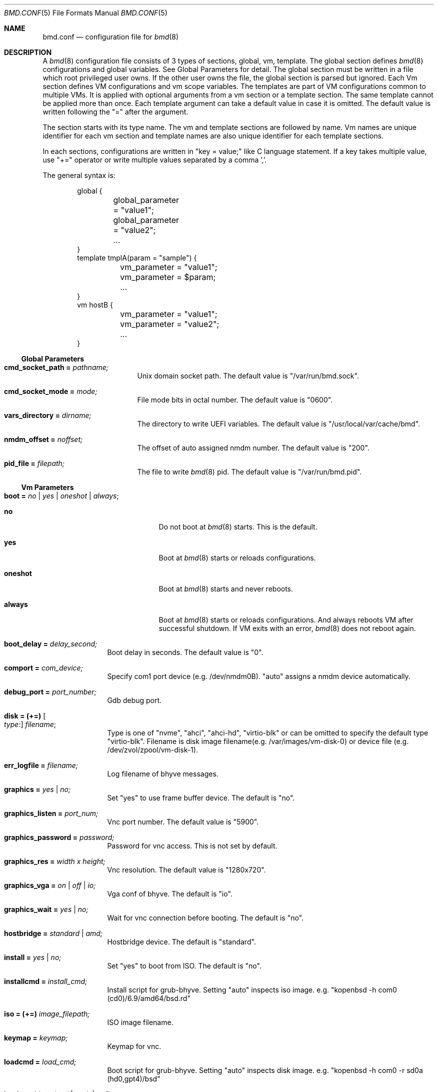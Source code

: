 .Dd Mar 15, 2024
.Dt BMD.CONF 5
.Os
.Sh NAME
.Nm bmd.conf
.Nd configuration file for
.Xr bmd 8
.Sh DESCRIPTION
A
.Xr bmd 8
configuration file consists of 3 types of sections, global, vm, template.
The global section defines
.Xr bmd 8
configurations and global variables. See Global Parameters for detail.
The global section must be written in a file which root privileged user owns.
If the other user owns the file, the global section is parsed but ignored.
Each Vm section defines VM configurations and vm scope variables.
The templates are part of VM configurations common to multiple VMs.
It is applied with optional arguments from a vm section or a template section.
The same template cannot be applied more than once.
Each template argument can take a default value in case it is omitted.
The default value is written following the "=" after the argument.

The section starts with its type name. The vm and template sections are
followed by name. Vm names are unique identifier for each vm section and
template names are also unique identifier for each template sections.

In each sections, configurations are written in "key = value;" like C language
statement. If a key takes multiple value, use "+=" operator or write multiple
values separated by a comma ','.

The general syntax is:
.Bd -literal -offset indent
global {
	global_parameter = "value1";
	global_parameter = "value2";
	...
}
template tmplA(param = "sample") {
	vm_parameter = "value1";
	vm_parameter = $param;
	...
}
vm hostB {
	vm_parameter = "value1";
	vm_parameter = "value2";
	...
}
.Ed
.Ss Global Parameters
.Bl -tag -width cmd_socket_path
.It Cm cmd_socket_path = Ar pathname;
Unix domain socket path. The default value is "/var/run/bmd.sock".
.It Cm cmd_socket_mode = Ar mode;
File mode bits in octal number. The default value is "0600".
.It Cm vars_directory = Ar dirname;
The directory to write UEFI variables. The default value is "/usr/local/var/cache/bmd".
.It Cm nmdm_offset = Ar noffset;
The offset of auto assigned nmdm number. The default value is "200".
.It Cm pid_file = Ar filepath;
The file to write
.Xr bmd 8
pid. The default value is "/var/run/bmd.pid".
.El
.Ss Vm Parameters
.Bl -tag -width installcmd
.It Cm boot = Ar no | yes | oneshot | always ;
.Bl -tag -width oneshot
.It Cm no
Do not boot at
.Xr bmd 8
starts. This is the default.
.It Cm yes
Boot at
.Xr bmd 8
starts or reloads configurations.
.It Cm oneshot
Boot at
.Xr bmd 8
starts and never reboots.
.It Cm always
Boot at
.Xr bmd 8
starts or reloads configurations. And always reboots VM after successful
shutdown. If VM exits with an error,
.Xr bmd 8
does not reboot again.
.El
.It Cm boot_delay = Ar delay_second;
Boot delay in seconds. The default value is "0".
.It Cm comport = Ar com_device;
Specify com1 port device (e.g. /dev/nmdm0B). "auto" assigns a nmdm device
automatically.
.It Cm debug_port = Ar port_number;
Gdb debug port.
.It Cm disk = (+=) Oo Ar type : Oc Ar filename ;
Type is one of "nvme", "ahci", "ahci-hd", "virtio-blk" or can be omitted
to specify the default type "virtio-blk".
Filename is disk image filename(e.g. /var/images/vm-disk-0) or device file
(e.g. /dev/zvol/zpool/vm-disk-1).
.It Cm err_logfile = Ar filename;
Log filename of bhyve messages.
.It Cm graphics = Ar yes | no;
Set "yes" to use frame buffer device. The default is "no".
.It Cm graphics_listen = Ar port_num;
Vnc port number. The default value is "5900".
.It Cm graphics_password = Ar password;
Password for vnc access. This is not set by default.
.It Cm graphics_res = Ar width x height;
Vnc resolution. The default value is "1280x720".
.It Cm graphics_vga = Ar on | off | io;
Vga conf of bhyve. The default is "io".
.It Cm graphics_wait = Ar yes | no;
Wait for vnc connection before booting. The default is "no".
.It Cm hostbridge = Ar standard | amd;
Hostbridge device. The default is "standard".
.It Cm install = Ar yes | no;
Set "yes" to boot from ISO. The default is "no".
.It Cm installcmd = Ar install_cmd;
Install script for grub-bhyve. Setting "auto" inspects iso image.
e.g. "kopenbsd -h com0 (cd0)/6.9/amd64/bsd.rd"
.It Cm iso = (+=) Ar image_filepath;
ISO image filename.
.It Cm keymap = Ar keymap;
Keymap for vnc.
.It Cm loadcmd = Ar load_cmd;
Boot script for grub-bhyve. Setting "auto" inspects disk image.
e.g. "kopenbsd -h com0 -r sd0a (hd0,gpt4)/bsd"
.It Cm loader = Ar bhyveload | grub | uefi;
Specify boot loader. This parameter is mandatory.
.It Cm loader_timeout = Ar timeout_sec;
Loader timeout in seconds. If set to 0 or negative value, timeout is disabled.
The default value is "15".
.It Cm bhyve_env = (+=) Ar Environment_definition;
Specify an environment variable for the bhyve process. Note that
.Ar Environment_definition
must contain a equal character '='. It must be escaped by backslash or
enclosed in double quotes. e.g. "BHYVE_TMPDIR=/tmp"
.It Cm bhyveload_loader = Ar OS_loader_path;
Specify the path to the OS loader. It is passed with "-l" to the bhyveload.
If omitted, the default OS loader "/boot/userboot.so" is used.
.It Cm bhyveload_env = (+=) Ar Environment_definition;
Specify an environment variable for the FreeBSD boot loader.
It is passed with "-e" to the bhyveload. Note that
.Ar Environment_definition
must contain a equal character '='. It must be escaped by backslash or
enclosed in double quotes. e.g. "machdep.hyperthreading_allowed=0"
.It Xo
.Cm memory = Ar memsize Ns Oo
.Sm off
.Cm K | k | M | m | G | g | T | t
.Sm on
.Oc ;
.Xc
Specify physical memory size. This parameter is mandatory.
.It Cm name = Ar vmname;
Change the virtual machine name from vm section name;
.It Cm ncpu = Ar num_sockets [ :num_cores [ :num_threads ] ];
Set the number of CPUs or CPU topology for VM. The default value is 1 for each parameters.
e.g. 1:4:2 specifies cpus=8,sockets=1,cores=4,threads=2 to the bhyve.
.It Cm cpu_pin = (+=) Ar vcpu:hostcpu;
Pin guest's virtual CPU
.Ar vcpu
to
.Ar hostcpu .
Host CPUs and guest virtual CPUs are numberd starting from 0.
The number of
.Ar vcpu
must be smaller than
.Ar ncpu
value.
The number of
.Ar hostcpu
must be smaller than
.Ar hw.ncpu
.Xr sysctl 8
value.
.It Cm network = (+=) Oo Ar type : Oc Ar bridge ;
Type is one of "e1000", "virtio-net"  or can be omitted to specify
the default type "virtio-net". Bridge is a bridge name that a tap interface
to be added. e.g. "bridge1"
.It Cm owner = Ar user_name Op : Ar group_name ;
Owner of VM. The owner is permitted to control the VM via
.Xr bmdctl 8 .
If
.Ar group_name
is specified, users of
.Ar group_name
are also permitted.
The default value is as same as the file owner in which vm section is written.
Setting owner is permitted if the file owner is root privileged user or the
.Ar user_name
is as same as the file owner.
.It Cm passthru = (+=) Ar bus/slot/function;
PCI passthrough device id. e.g. 1/0/130
.It Cm reboot_on_change = Ar yes | no;
Set "yes" to force ACPI reboot if VM config file is change. The default is "no".
.It Cm stop_timeout = Ar timeout_sec;
VM exit timeout in seconds. if expired, force to kill VM. The default value is "300". This timeout will never be disabled.
.It Cm utctime = Ar yes | no;
Set "yes" for RTC to keep UTC time. Set "no" for RTC to keep localtime.
The default value is "yes".
.It Cm wired_memory = Ar yes | no;
Set "yes" to wire VM memory. The default is "no".
.It Cm xhci_mouse = Ar yes | no;
Set "yes" to use xhci tablet. The default is "no".
.El
.Ss String format
Parameter values, including vm names and template names, can be single tokens
or quoted strings.
A token is any sequence of characters that are not considered special in
the syntax of the configuration file (such as a semicolon or
whitespace).
If a value contains anything more than letters, numbers, dots, dashes
and underscores, it is advisable to put quote marks around that value.
Either single or double quotes may be used.
.Pp
Special characters may be quoted by preceding them with a backslash.
Common C-style backslash character codes are also supported, including
control characters and octal or hex ASCII codes.
A backslash at the end of a line will ignore the subsequent newline and
continue the string at the start of the next line.
.Ss Variables
A string may use shell-style variable substitution.
A variable name preceded by a dollar sign, and possibly enclosed in braces,
will be replaced with the value of variable.
Variable substitution occurs in unquoted tokens or in double-quoted strings,
but not in single-quote strings.
.Pp
A variable is defined in the way that the variable name is preceded with a
dollar sign:
.Bd -literal -offset indent
$pathname = "/var/spool/vm/images";
.Ed
.Pp
Variables belongs to either global or vm scope. The global scope variables
are defined in the global section and referred in all other sections. The vm
scope variable is defined in vm sections and available for the vm
configurations. Variables in template section belongs to vm scope that applies
the template. Vm scope variables before applying templates is available in the
template. Variables defined in a template can be referred after applying the
template. The following pre-defined variables are available.
.Bl -tag -width LOCALBASE -offset indent
.It Cm LOCALBASE
The same value of LOCALBASE in compile time. (global scope)
.It Cm ID
Unique number for each individual VMs that starts from 0. (vm scope)
.It Cm NAME
Virtual machine name. (vm scope)
.It Cm OWNER
Owner name of the VM. (vm scope)
.It Cm GROUP
Group name of the VM. The default is empty string. (vm scope)
.El
.Ss Arithmetic Expansion
Like
.Xr sh 1 ,
Arithmetic expansion provides a mechanism for evaluating an arithmetic
expression:
.Pp
.D1 Li $(( Ns Ar expression Ns Li ))
.Pp
The allowed expressions are a subset of
.Xr sh 1 ,
summarized blow.
.Bl -tag -width "Variables" -offset indent
.It Values
All values are type of
.Ft longmax_t .
.It Constants
Decimal, octal (starting with
.Li 0 )
and hexadecimal (starting with
.Li 0x )
integer constants.
.It Variables
Both global and vm scope variables can be read and contain integer constants.
.It Binary operators
.Li "* / % + -"
.El
.Ss Macros
2 macros are available.
.Bl -tag -width .include
.It Cm .apply Ar template_name Op (arg1, ...), template_name2 ;
Apply the template(s) with optional arguments. This macro can be written in vm and template sections.
.It Cm .include Ar include_pattern ;
Include another configuration file(s). This macro must be written outside of
the sections. This is only one exception not to be written in the sections.
The
.Ar include_pattern
can contain special characters '*', '?', or '[', ']' that matches as same as
shell wildcard.
The
.Ar include_pattern
can contain global scope variable which is defined earlier than this macro.
This macro is allowed to use in a file which root privileged user owns.
.Sh EXAMPLES

.Bd -literal -offset indent
global {
	cmd_sock_mode = 0660;
	$imgpath = /dev/zpol/zpool/images;
	$isopath = /zpool/iso;
}

template default_disk {
	disk = ${imgpath}/${NAME};
}

template graphics {
	graphics = yes;
	graphics_port = $((5900 + ${ID}));
	xhci_mouse = yes;
}

template serial {
	comport = auto;
}

template internet {
	network = bridge0;
}

template grub_inspect {
	loader = grub;
	loadcmd = auto;
	installcmd = auto;
}

vm freebsd {
	boot = yes;
	ncpu = 2;
	memory = 2G;
	iso = ${isopath}/FreeBSD-13.2-RELEASE-amd64-disc1.iso;
	loader = bhyveload;
	.apply default_disk, serial, internet;
}

vm netbsd {
	boot = yes;
	ncpu = 2;
	memory = 2G;
	iso = ${isopath}/NetBSD-9.2-amd64.iso;
	.apply default_disk, serial, internet, grub_inspect;
}

vm openbsd {
	boot = yes;
	ncpu = 2;
	memory = 2G;
	iso = ${isopath}/OpenBSD-6.9-amd64.iso;
	.apply default_disk, serial, internet, grub_inspect;
}

vm centos {
	boot = yes;
	ncpu = 2;
	memory = 4G;
	iso = ${isopath}/CentOS-8.2.2004-x86_64-dvd1.iso;
	loader = uefi;
	.apply default_disk, internet, graphics;
}

vm ubuntu {
	boot = yes;
	ncpu = 2;
	memory = 4G;
	iso = ${isopath}/ubuntu-20.04.2.0-desktop-amd64.iso;
	loader = uefi;
	.apply default_disk, internet, graphics;
	graphics_res = 1280x720;
}

\&.include "bmd.d/*";
.Ed
.Sh SEE ALSO
.Xr bmd 8 ,
.Xr bmdctl 8
